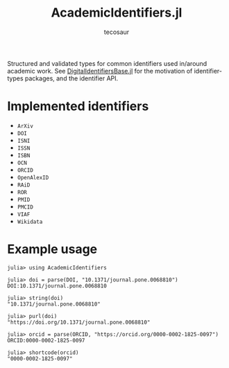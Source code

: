 #+title: AcademicIdentifiers.jl
#+author: tecosaur

#+html: <a href="https://tecosaur.net"><img src="https://img.shields.io/badge/%F0%9F%A6%95-tec-27a560.svg"></a>
#+html: <a href="https://www.tldrlegal.com/license/mozilla-public-license-2-0-mpl-2"><img src="https://img.shields.io/badge/license-MPL%202.0-teal.svg"></a>
#+html: <a href="https://coveralls.io/github/tecosaur/AcademicIdentifiers.jl"><img src="https://coveralls.io/repos/github/tecosaur/AcademicIdentifiers.jl/badge.svg"></a>
#+html: <a href="https://liberapay.com/tec"><img src="https://shields.io/badge/support%20my%20efforts-f6c915?logo=Liberapay&logoColor=black"></a>

Structured and validated types for common identifiers used in/around academic
work. See [[https://code.tecosaur.net/tec/DigitalIdentifiersBase.jl][DigitalIdentifiersBase.jl]] for the motivation of identifier-types
packages, and the identifier API.

* Implemented identifiers

+ ~ArXiv~
+ ~DOI~
+ ~ISNI~
+ ~ISSN~
+ ~ISBN~
+ ~OCN~
+ ~ORCID~
+ ~OpenAlexID~
+ ~RAiD~
+ ~ROR~
+ ~PMID~
+ ~PMCID~
+ ~VIAF~
+ ~Wikidata~

* Example usage

#+begin_src julia-repl
julia> using AcademicIdentifiers

julia> doi = parse(DOI, "10.1371/journal.pone.0068810")
DOI:10.1371/journal.pone.0068810

julia> string(doi)
"10.1371/journal.pone.0068810"

julia> purl(doi)
"https://doi.org/10.1371/journal.pone.0068810"

julia> orcid = parse(ORCID, "https://orcid.org/0000-0002-1825-0097")
ORCID:0000-0002-1825-0097

julia> shortcode(orcid)
"0000-0002-1825-0097"
#+end_src
